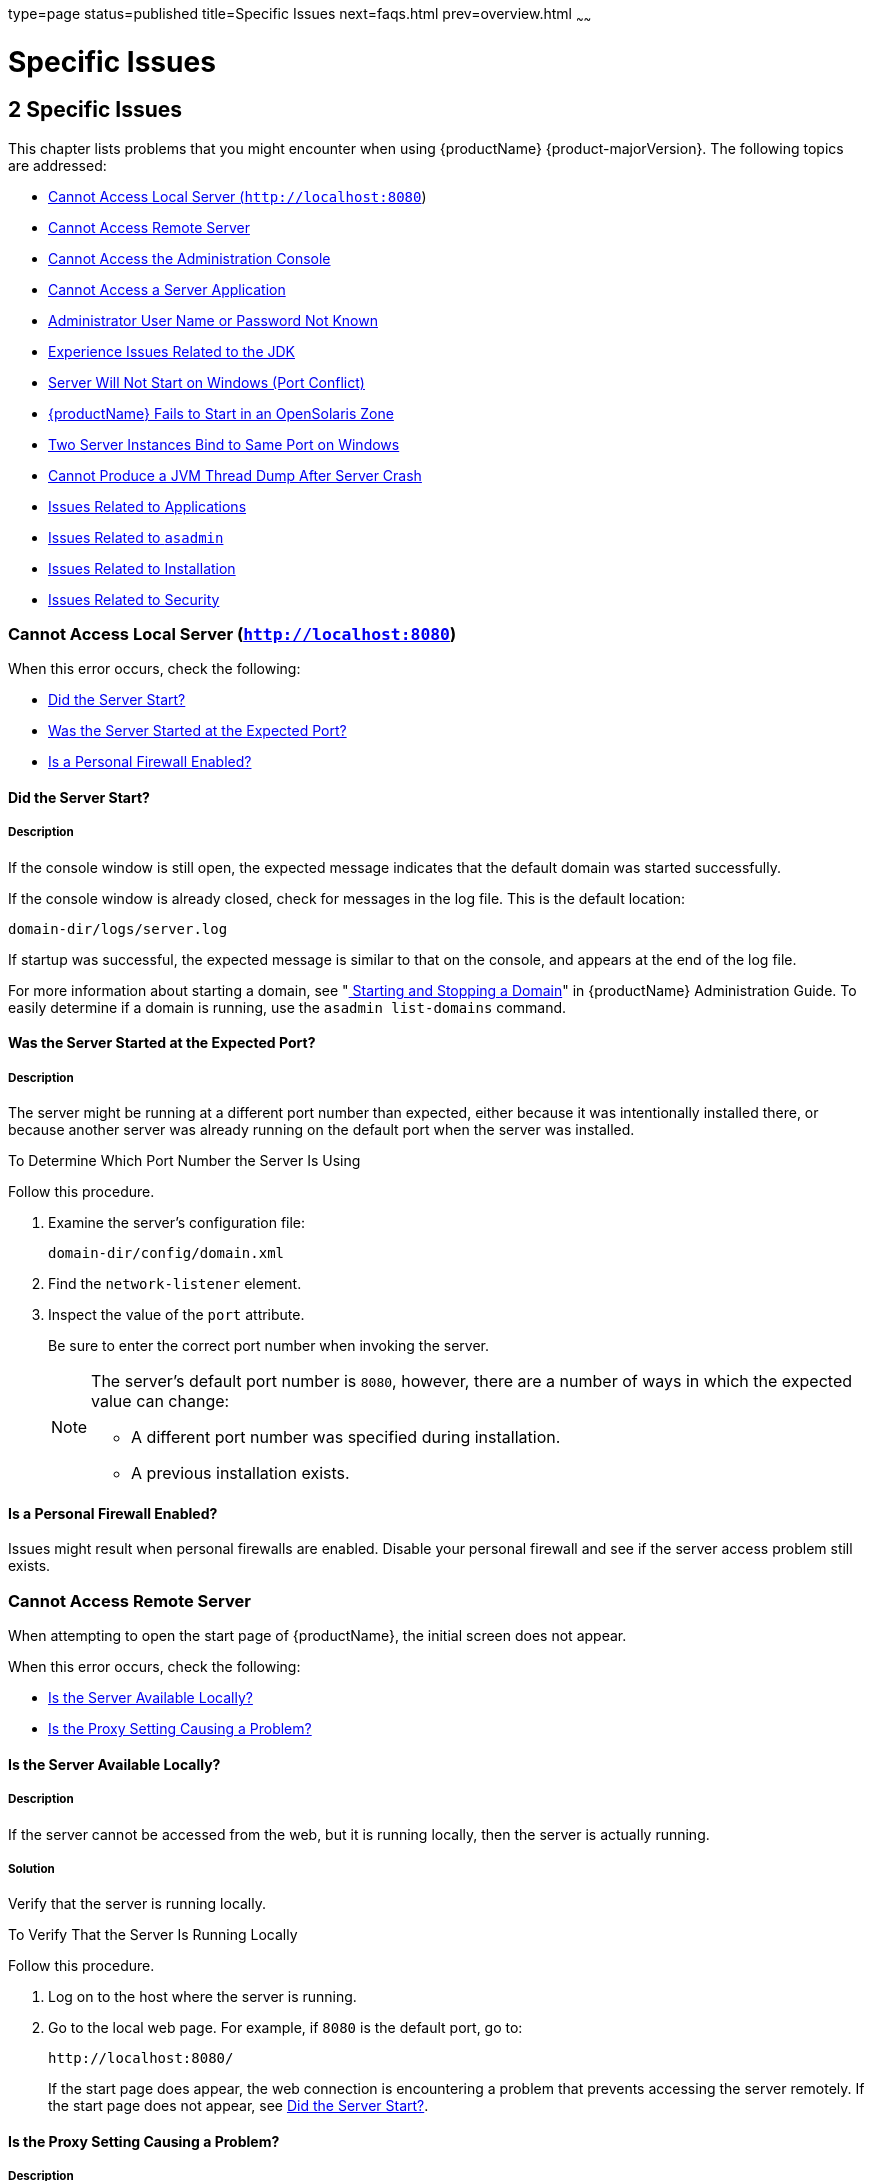 type=page
status=published
title=Specific Issues
next=faqs.html
prev=overview.html
~~~~~~

= Specific Issues

[[specific-issues]]
== 2 Specific Issues

This chapter lists problems that you might encounter when using {productName} {product-majorVersion}. The following topics are addressed:

* xref:#cannot-access-local-server-httplocalhost8080[Cannot Access Local Server (`http://localhost:8080`)]
* xref:#cannot-access-remote-server[Cannot Access Remote Server]
* xref:#cannot-access-the-administration-console[Cannot Access the Administration Console]
* xref:#cannot-access-a-server-application[Cannot Access a Server Application]
* xref:#administrator-user-name-or-password-not-known[Administrator User Name or Password Not Known]
* xref:#experience-issues-related-to-the-jdk[Experience Issues Related to the JDK]
* xref:#server-will-not-start-on-windows-port-conflict[Server Will Not Start on Windows (Port Conflict)]
* xref:#glassfish-server-fails-to-start-in-an-opensolaris-zone[{productName} Fails to Start in an OpenSolaris Zone]
* xref:#two-server-instances-bind-to-same-port-on-windows[Two Server Instances Bind to Same Port on Windows]
* xref:#cannot-produce-a-jvm-thread-dump-after-server-crash[Cannot Produce a JVM Thread Dump After Server Crash]
* xref:#issues-related-to-applications[Issues Related to Applications]
* xref:#issues-related-to-asadmin[Issues Related to `asadmin`]
* xref:#issues-related-to-installation[Issues Related to Installation]
* xref:#issues-related-to-security[Issues Related to Security]

[[cannot-access-local-server-httplocalhost8080]]

=== Cannot Access Local Server (`http://localhost:8080`)

When this error occurs, check the following:

* xref:#did-the-server-start[Did the Server Start?]
* xref:#was-the-server-started-at-the-expected-port[Was the Server Started at the Expected Port?]
* xref:#is-a-personal-firewall-enabled[Is a Personal Firewall Enabled?]

[[did-the-server-start]]

==== Did the Server Start?

[[description]]

===== Description

If the console window is still open, the expected message indicates that
the default domain was started successfully.

If the console window is already closed, check for messages in the log
file. This is the default location:

[source]
----
domain-dir/logs/server.log
----

If startup was successful, the expected message is similar to that on
the console, and appears at the end of the log file.

For more information about starting a domain, see
"xref:administration-guide.adoc#starting-and-stopping-a-domain[
Starting and Stopping a Domain]"
in {productName} Administration Guide.
To easily determine if a domain is running, use the `asadmin list-domains` command.

[[was-the-server-started-at-the-expected-port]]

==== Was the Server Started at the Expected Port?

[[description-1]]

===== Description

The server might be running at a different port number than expected,
either because it was intentionally installed there, or because another
server was already running on the default port when the server was
installed.

[[to-determine-which-port-number-the-server-is-using]]

To Determine Which Port Number the Server Is Using

Follow this procedure.

1. Examine the server's configuration file:
+
[source]
----
domain-dir/config/domain.xml
----
2. Find the `network-listener` element.
3. Inspect the value of the `port` attribute.
+
Be sure to enter the correct port number when invoking the server.
+
[NOTE]
====
The server's default port number is `8080`, however, there are a number
of ways in which the expected value can change:

* A different port number was specified during installation.
* A previous installation exists.
====


[[is-a-personal-firewall-enabled]]

==== Is a Personal Firewall Enabled?

Issues might result when personal firewalls are enabled. Disable your
personal firewall and see if the server access problem still exists.

[[cannot-access-remote-server]]

=== Cannot Access Remote Server

When attempting to open the start page of {productName}, the initial
screen does not appear.

When this error occurs, check the following:

* xref:#is-the-server-available-locally[Is the Server Available Locally?]
* xref:#is-the-proxy-setting-causing-a-problem[Is the Proxy Setting Causing a Problem?]

[[is-the-server-available-locally]]

==== Is the Server Available Locally?

===== Description

If the server cannot be accessed from the web, but it is running
locally, then the server is actually running.

[[solution]]

===== Solution

Verify that the server is running locally.

[[to-verify-that-the-server-is-running-locally]]

To Verify That the Server Is Running Locally

Follow this procedure.

1. Log on to the host where the server is running.
2. Go to the local web page. For example, if `8080` is the default port, go to:
+
[source]
----
http://localhost:8080/
----
If the start page does appear, the web connection is encountering a
problem that prevents accessing the server remotely. If the start page
does not appear, see xref:#did-the-server-start[Did the Server Start?].

[[is-the-proxy-setting-causing-a-problem]]

==== Is the Proxy Setting Causing a Problem?

===== Description

The server should be accessible directly from the host on which it is
running (`localhost`); for example, using the default port `8080`:

[source]
----
http://localhost:8080/
----

[[solution-1]]

===== Solution

A server instance running on `localhost` might not be accessible if the
server host machine is connected to the web through a proxy. To solve
this problem, do one of the following:

* Set the browser to bypass the proxy server when accessing `localhost`.
Refer to the browser's help system for information about how to do this.
* Use the fully-qualified host name or IP address of your system; for example:
+
[source]
----
http://myhost.mydomain.com:8080/
----
* Create an entry in the system's hosts file (for example, pointing
`127.0.0.1` to `localhost`; `127.0.0.1` is not proxied).


[NOTE]
====
To determine the host name for the `localhost` machine, type `hostname` at the command prompt.
====


[[cannot-access-the-administration-console]]

=== Cannot Access the Administration Console

The Administration Console provides a graphical interface for
administrative functions. If the Administration Console is not
accessible, check the following:

* xref:#is-the-application-server-running[Is the Application Server Running?]
* xref:#is-the-administration-console-running-on-the-expected-port[Is the Administration Console Running on the Expected
Port?]

For more information about the Administration Console, see
"xref:administration-guide.adoc#administration-console[Administration Console]" in {productName} Administration Guide.

[[is-the-application-server-running]]

==== Is the Application Server Running?

[[description-4]]

===== Description

The server must be running before the Administration Console can be
accessed.

[[solution-2]]

===== Solution

Review the information in xref:#did-the-server-start[Did the Server Start?] to
determine if the server is running.

[[is-the-administration-console-running-on-the-expected-port]]

==== Is the Administration Console Running on the Expected Port?

[[description-5]]

===== Description

The default port number for the Administration Console is `4848`.
However, it could be running on a different port number than expected,
either because it was intentionally installed there, or because that
port was in use when the server was started.

[[solution-3]]

===== Solution

Refer to xref:#was-the-server-started-at-the-expected-port[Was the Server Started at the Expected Port?] for
guidelines on verifying the port on which the Administration Console is
running. Be sure to enter the correct port number and HTTP protocol when
invoking the Administration Console.

[[cannot-access-a-server-application]]

=== Cannot Access a Server Application

If a particular application cannot be accessed through {productName},
check the following:

* xref:#is-the-application-server-running-1[Is the Application Server Running?]
* xref:#was-application-deployment-successful[Was Application Deployment Successful?]

[[is-the-application-server-running-1]]

==== Is the Application Server Running?

[[description-6]]

===== Description

If {productName} is not running, applications are not accessible.

[[solution-4]]

===== Solution

Review the information in xref:#did-the-server-start[Did the Server Start?] to
determine if the server is running. The server must be running before a
server application can be accessed.

[[was-application-deployment-successful]]

==== Was Application Deployment Successful?

[[description-7]]

===== Description

An application must be successfully deployed before it can be accessed.

[[solution-5]]

===== Solution

Verify that the application was successfully deployed. There are several
ways to do this:

* Check the server's log file for related entries:
+
[source]
----
domain-dir/server.log
----
* Use the `asadmin list-applications` command to determine which
applications are deployed.
* View the Applications page in the Administration Console, accessed by
clicking the Applications node.

For more information about deploying applications, see
"xref:application-deployment-guide.adoc#deploying-applications[Deploying Applications]" in {productName} Application Deployment Guide. Also see the Administration
Console online help.

[[administrator-user-name-or-password-not-known]]

=== Administrator User Name or Password Not Known

If you have forgotten the administrator user name, you can find it by
inspecting the domain-dir`/config/admin-keyfile` file, where domain-dir
is the directory for the domain. In the default domain, `domain1`, the
file to inspect is domain-dir`/config/admin-keyfile`. For a different
domain, substitute its name in the path.

If you have forgotten the administrator password, one solution is to
create a new domain with the admin username and password that you want,
then copy the entry from the `config/admin-keyfile` file in that new
domain to the other domain.

[[experience-issues-related-to-the-jdk]]

=== Experience Issues Related to the JDK

[[description-8]]

==== Description

You experience JDK-related issues in a variety of circumstances.

[[solution-6]]

==== Solution

{productName} 7.1 requires JDK 17, so check your system for that dependency.

Ensure that the required JDK software is installed and that the
`JAVA_HOME` environment variable points to the JDK installation
directory, not the Java Runtime Environment (JRE) software.

Set `JAVA_HOME` and `$JAVA_HOME/bin` in the `PATH` to point to the
supported JDK version.

[[server-will-not-start-on-windows-port-conflict]]

=== Server Will Not Start on Windows (Port Conflict)

If a message similar to the following is displayed when starting
{productName} on Microsoft Windows, a server port conflict has
occurred:

[source]
----
Address already in use
----

This error occurs when another application is running on the {productName} port (default `8080`), or because a previous instance of
{productName} did not shut down cleanly.

You might also check the following:

* xref:#is-another-application-running-on-the-servers-port[Is Another Application Running on the Server's Port?]
* xref:#has-an-ungraceful-shutdown-occurred-on-a-previously-running-server[Has an Ungraceful Shutdown Occurred on a Previously Running Server?]

[[is-another-application-running-on-the-servers-port]]

==== Is Another Application Running on the Server's Port?

If another application is using the server's port, stop the other
application, then restart {productName}.

[[has-an-ungraceful-shutdown-occurred-on-a-previously-running-server]]

==== Has an Ungraceful Shutdown Occurred on a Previously Running Server?

Use the `asadmin stop-domain` command to stop the server, or explicitly
kill the Java process and then restart {productName}.

[[glassfish-server-fails-to-start-in-an-opensolaris-zone]]

=== {productName} Fails to Start in an OpenSolaris Zone

[[description-9]]

==== Description

If {productName} is installed in an OpenSolaris zone, an attempt to
start a domain might fail with the following error message:

[source]
----
Waiting for DAS to start ..Error starting domain: domain.
The server exited prematurely with exit code 6.
Before it died, it produced the following output:

UTF ERROR ["../../../src/solaris/instrument/EncodingSupport_md.c":66]:
Failed to complete iconv_open() setup
----

The failure occurs because, by default, an OpenSolaris zone is installed
without language and encoding support, which {productName} requires.

[[resolution-to-enable-glassfish-server-to-run-in-an-opensolaris-zone]]

==== Resolution: To Enable {productName} to Run in an OpenSolaris Zone

1. Install the package that provides language and encoding support for
your locale.
+
[source]
----
$ pkg install package-name
----
package-name::
  The name of the package that provides language and encoding support
  for your locale. For example, the name of the package that provides
  language and encoding support for the US English locale is
  `SUNWlang-enUS`.
2. Set the `LANG` environment variable to the code for your locale.
+
For example, if your locale is US English, set the `LANG` environment
variable to `en_US.UTF-8`.

[[two-server-instances-bind-to-same-port-on-windows]]

=== Two Server Instances Bind to Same Port on Windows

[[description-10]]

==== Description

This problem occurs on Windows XP systems with {productName}
software, and is due to a known Windows security flaw rather than a
problem with {productName} itself.

The problem occurs when two or more instances of {productName} are
created using the same port number for the `instanceport` option; for
example:

[source]
----
asadmin create-domain -adminport 5001 options -instanceport 6001 domain
asadmin create-domain -adminport 5002 options -instanceport 6001 domain
----

When the two domains are started on a UNIX or Linux system, a port
conflict error is thrown and the second instance fails to start.
However, when the two domains are started on Windows XP, no error is
thrown, both server instances start, but only the first instance is
accessible at the specified port. When that first server instance is
subsequently shut down, the second instance then becomes accessible.
Moreover, when both instances are running, the Windows `netstat` command
only reports the first instance.

[[solution-7]]

==== Solution

Be sure to use unique port numbers for all server instances on Windows
systems.

[[cannot-produce-a-jvm-thread-dump-after-server-crash]]

=== Cannot Produce a JVM Thread Dump After Server Crash

[[description-11]]

==== Description

If {productName} crashes, the server dumps a core file and, by
default, restarts with the `-Xrs` flag, which prevents the dump of a JVM
thread dump.

[[solution-8]]

==== Solution

[[to-obtain-a-server-thread-dump-specific-issues]]

===== To Obtain a Server Thread Dump

Type the following command:

[source]
----
asadmin generate-jvm-report --type=thread
----

See Also

xref:reference-manual.adoc#generate-jvm-report[`generate-jvm-report`(1)]

[[issues-related-to-applications]]

=== Issues Related to Applications

[[cannot-undeploy-or-redeploy-application-with-open-streams-to-jar-files-windows]]

==== Cannot Undeploy or Redeploy Application With Open Streams to `jar` Files (Windows)

[[description-12]]

===== Description

On Windows systems, after running an application, subsequent attempts to
undeploy it or redeploy it throw exceptions about the server being
unable to delete a file or rename a directory.

On Windows systems, an application may use `getClass().getResource` or
`getResourceAsStream` methods to locate a resource inside the
application, particularly in `jar` files that are in the application or
accessible to it. If the streams remain open, subsequent attempts to
redeploy or undeploy the application can fail. In addition, the Java
runtime by default caches streams to `jar` files for performance
reasons.

[[solution-9]]

===== Solution

Be sure to close streams opened by your applications. Also, if an
application needs to be redeployed or undeployed repeatedly, and also
needs to obtain a resource from a `jar` file using `getResource` or
`getResourceAsStream`, consider using `getClass().getResource`, which
returns a URL object, then invoke the `url.setUseCaches` method to turn
off caching for that `jar` file, and use `url.getInputStream()` to
obtain the stream.

Although turning off caching for access to the `jar` file can slow
performance, this approach does allow the application to be undeployed
or redeployed. Note also that if the `getClass().getResourceAsStream`
method is used instead, then the `jar` file in which the resource is
located is cached (this is the default Java runtime setting) and remains
open until the server is stopped.

[[maxpermgen-exception]]

==== `MaxPermGen` Exception

[[description-13]]

===== Description

Application servers such as {productName} allow you to redeploy an
application without restarting the server. Simply make the change in
your source code, compile the source, and redeploy the application.

Each application is loaded using its own classloader. When you undeploy
an application, its classloader is discarded with all the classes it
loaded and is garbage collected sooner or later. However, if there's a
reference from outside an application to an object in the application
loaded by the application's classloader, that object can't be garbage
collected. The reference holds the object in memory.

The memory in the Virtual Machine is divided into a number of regions.
One of these regions is `PermGen`. It's an area of memory used to (among
other things) load class files. The size of this memory region is fixed;
it does not change when the VM is running. You can specify the size of
this region with a command line switch: `-XX:MaxPermSize`. Setting the
`-Xmx` parameter does not help: this parameter only specifies the total
heap size and does not affect the size of the `PermGen` region.

If you keep loading new classes that can't be garbage collected because
of references to them from outside the application, the VM runs out of
space in the `PermGen` region, even if there's plenty of memory
available. This is called a classloader leak. The resulting exception is
`java.lang.OutOfMemoryError: PermGen space`.

The `java.lang.String.intern()` method also allocates memory in the
`PermGen` region. If your application uses this method with strings and
holds references to these strings, thereby making garbage collection
impossible, your application may cause the same `PermGen space`
exception.

[[solution-10]]

===== Solution

Classloader leaks are difficult to diagnose. Most profilers list leaked
objects but don't highlight the ones causing classloader leaks. Most
profilers also stop tracing as soon as they reach a class object or
classloader.

One diagnostic approach involves undeploying the application and
triggering a memory dump using the JDK 17 `jcmd` tool.
The simplest analysis is to list all instances of `java.lang.Class`
and look for class objects that have many instances.
This is a sign that the class has been loaded
multiple times without being garbage collected.

See https://www.eclipse.org/openj9/docs/tool_jcmd/ for more information.


[[issues-related-to-asadmin]]

=== Issues Related to `asadmin`

[[asadmin-start-domain-command-fails]]

==== `asadmin` `start-domain` Command Fails

The command `asadmin start-domain` fails with the following error:

[source]
----
There is more than one domain...
----

[[description-14]]

===== Description

When issued with no arguments, the command `asadmin start-domain` fails.

This error occurs when there is more than one domain in the domains
directory, none of them is named `domain1,` and no domain is specified
with the `start-domain` command.

[[solution-11]]

===== Solution

Specify the domain when issuing the `start-domain` command:

[source]
----
asadmin start-domain domain-name
----

For example:

[source]
----
asadmin start-domain mycustomdomain
----

[[cannot-stop-domain-using-asadmin-stop-domain]]

==== Cannot Stop Domain Using `asadmin` `stop-domain`

[[description-15]]

===== Description

You cannot stop the domain using the `asadmin` `stop-domain` command.

[[solution-12]]

===== Solution

Look for error messages that display in the console when you issue the command.

Search the `server.log` file for error messages related to your
inability to stop the domain.

[[issues-related-to-installation]]

=== Issues Related to Installation

[[installation-hangs-during-update-tool-configuration]]

==== Installation Hangs During Update Tool Configuration

[[description-16]]

===== Description

Installation hangs more than five minutes during Update Tool configuration.

[[solution-13]]

===== Solution

Cancel the installation and run the installation program again, but this
time deselect the Install Update Tool check box. Update Tool can be
installed later from as-install``/bin/``. For more information about
Update Tool, see "xref:administration-guide.adoc#GSADG00701[Update Tool]"
in {productName} Administration Guide. For general information about
{productName}installation, see the xref:installation-guide.adoc#GSING[
{productName} Installation Guide].


[NOTE]
====
Update Tool differs from Upgrade Tool, which is used to migrate the
configuration and deployed applications from an earlier version of
{productName} to the current version.
For more information about Upgrade Tool and upgrading, see the
xref:upgrade-guide.adoc#GSUPG[{productName} Upgrade Guide].
====


[[glassfish-server-components-not-removed-during-uninstallation]]

==== {productName} Components Not Removed During Uninstallation

[[description-17]]

===== Description

Not all {productName} directories are automatically removed by the
uninstallation program. Some directories and files remain after
uninstalling.

[[solution-14]]

===== Solution

Examine the remaining directories and remove any files or directories
that you do not want, including hidden directories prefixed with a dot.
It is safe to remove uninstallation and installation log files after you
have examined them.

For information related to uninstallation, see
"xref:installation-guide.adoc#uninstalling-glassfish[Uninstalling GlassFish]"
in {productName} Installation Guide.

[[issues-related-to-security]]

=== Issues Related to Security

[[GSTSG00203]][[java.security.accesscontrolexception-access-denied-error]]

==== `java.security.AccessControlException`: Access Denied Error

[[description-18]]

===== Description

The following error occurs from an application client, or appears in the
`server.log` file:

[source]
----
java.security.AccessControlException: access denied
(java.util.PropertyPermission name write...)
----

There is a permissions issue in the policy files. Either the
`client.policy` file for the application client or the `server.policy`
file for server side components does not have permission to set the
property.

[[solution-15]]

===== Solution

Add the permission in `client.policy` (for the application client), or
in `server.policy` (for web modules) for the application that needs to
set the property. By default, applications only have read permission for
properties.

For example, to grant read/write permission for all files in the
codebase directory, add or append the following to `client.policy` or
`server.policy`:

[source]
----
grant codeBase "file:/.../build/sparc_SunOS/sec/-" {
   permission java.util.PropertyPermission "*", "read,write";
 };
----

[[mutual-authentication-not-working-with-the-application-client]]

==== Mutual Authentication Not Working With the Application Client

[[description-19]]

===== Description

This failure can occur when the keystore and truststore properties are
not set properly.

[[solution-16]]

===== Solution

Set the following properties on the JVM:

[source]
----
javax.net.ssl.keyStore=
<keystore-file-path>;javax.net.ssl.trustStore=<truststore-file-path>
----

To use the application client, set the environment variable `VMARGS` to
the following value:

[source]
----
-Djavax.net.ssl.keyStore=${admin.domain.dir}/${admin.domain}/config/keystore.jks
-Djavax.net.ssl.trustStore=${admin.domain.dir}/${admin.domain}/config/cacerts.jks
----
